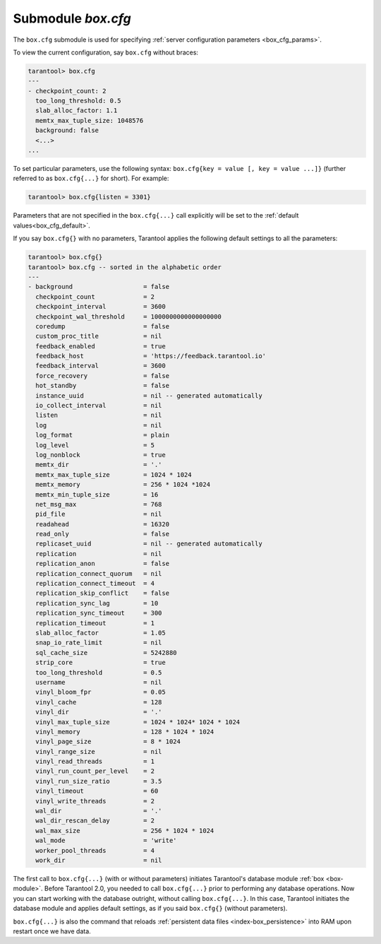 .. _box_introspection-box_cfg:

--------------------------------------------------------------------------------
Submodule `box.cfg`
--------------------------------------------------------------------------------

.. module:: box.cfg

The ``box.cfg`` submodule is used for specifying
:ref:`server configuration parameters <box_cfg_params>`.

To view the current configuration, say ``box.cfg`` without braces:

.. code-block:: tarantoolsession

    tarantool> box.cfg
    ---
    - checkpoint_count: 2
      too_long_threshold: 0.5
      slab_alloc_factor: 1.1
      memtx_max_tuple_size: 1048576
      background: false
      <...>
    ...

To set particular parameters, use the following syntax: ``box.cfg{key = value [, key = value ...]}``
(further referred to as ``box.cfg{...}`` for short). For example:

.. code-block:: tarantoolsession

    tarantool> box.cfg{listen = 3301}

Parameters that are not specified in the ``box.cfg{...}`` call explicitly will
be set to the :ref:`default values<box_cfg_default>`.

If you say ``box.cfg{}`` with no parameters, Tarantool applies the following
default settings to all the parameters:

.. _box_cfg_default:

.. code-block:: tarantoolsession

    tarantool> box.cfg{}
    tarantool> box.cfg -- sorted in the alphabetic order
    ---
    - background                   = false
      checkpoint_count             = 2
      checkpoint_interval          = 3600
      checkpoint_wal_threshold     = 1000000000000000000
      coredump                     = false
      custom_proc_title            = nil
      feedback_enabled             = true
      feedback_host                = 'https://feedback.tarantool.io'
      feedback_interval            = 3600
      force_recovery               = false
      hot_standby                  = false
      instance_uuid                = nil -- generated automatically
      io_collect_interval          = nil
      listen                       = nil
      log                          = nil
      log_format                   = plain
      log_level                    = 5
      log_nonblock                 = true
      memtx_dir                    = '.'
      memtx_max_tuple_size         = 1024 * 1024
      memtx_memory                 = 256 * 1024 *1024
      memtx_min_tuple_size         = 16
      net_msg_max                  = 768
      pid_file                     = nil
      readahead                    = 16320
      read_only                    = false
      replicaset_uuid              = nil -- generated automatically
      replication                  = nil
      replication_anon             = false
      replication_connect_quorum   = nil
      replication_connect_timeout  = 4
      replication_skip_conflict    = false
      replication_sync_lag         = 10
      replication_sync_timeout     = 300
      replication_timeout          = 1
      slab_alloc_factor            = 1.05
      snap_io_rate_limit           = nil
      sql_cache_size               = 5242880
      strip_core                   = true
      too_long_threshold           = 0.5
      username                     = nil
      vinyl_bloom_fpr              = 0.05
      vinyl_cache                  = 128
      vinyl_dir                    = '.'
      vinyl_max_tuple_size         = 1024 * 1024* 1024 * 1024
      vinyl_memory                 = 128 * 1024 * 1024
      vinyl_page_size              = 8 * 1024
      vinyl_range_size             = nil
      vinyl_read_threads           = 1
      vinyl_run_count_per_level    = 2
      vinyl_run_size_ratio         = 3.5
      vinyl_timeout                = 60
      vinyl_write_threads          = 2
      wal_dir                      = '.'
      wal_dir_rescan_delay         = 2
      wal_max_size                 = 256 * 1024 * 1024
      wal_mode                     = 'write'
      worker_pool_threads          = 4
      work_dir                     = nil

The first call to ``box.cfg{...}`` (with or without parameters) initiates
Tarantool's database module :ref:`box <box-module>`.
Before Tarantool 2.0, you needed to call ``box.cfg{...}`` prior to performing
any database operations.
Now you can start working with the database outright, without calling
``box.cfg{...}``. In this case, Tarantool initiates the database module and
applies default settings, as if you said ``box.cfg{}`` (without parameters).

``box.cfg{...}`` is also the command that reloads
:ref:`persistent data files <index-box_persistence>` into RAM upon restart
once we have data.
